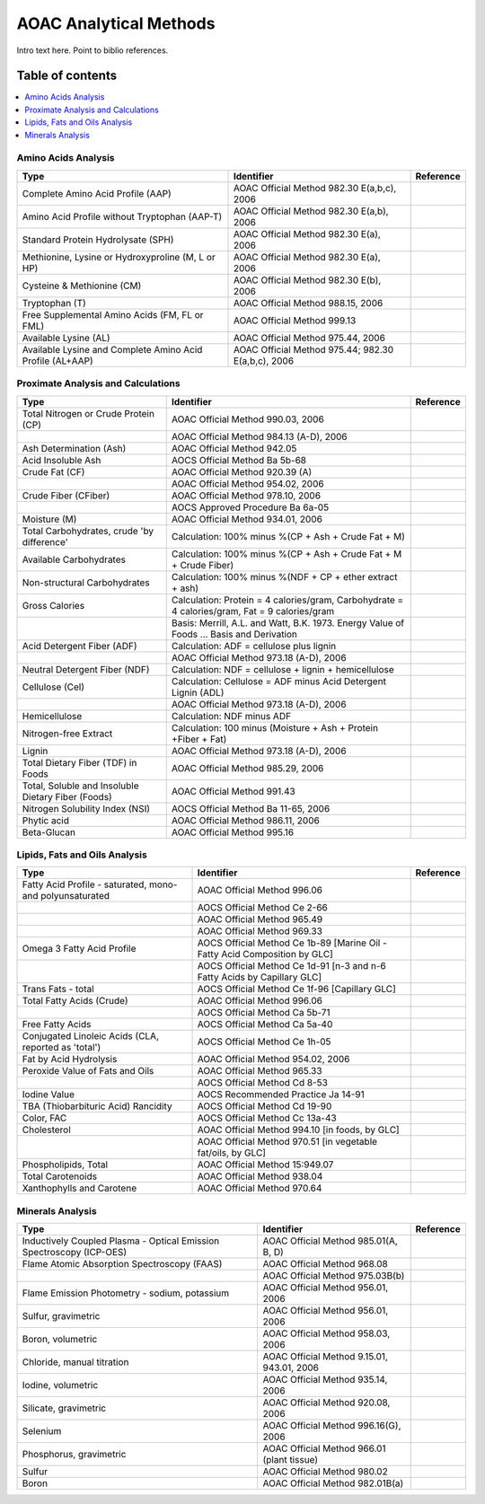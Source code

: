 
.. _$_03-detail-6-methods-2-aoac:

=======================
AOAC Analytical Methods
=======================

Intro text here. Point to biblio references.

Table of contents
-----------------

.. contents::
   :depth: 1
   :local:


--------------------
Amino Acids Analysis
--------------------

.. csv-table::
   :header: "Type", "Identifier", "Reference"

   "Complete Amino Acid Profile (AAP)", "AOAC Official Method 982.30 E(a,b,c), 2006", ""
   "Amino Acid Profile without Tryptophan (AAP-T)", "AOAC Official Method 982.30 E(a,b), 2006", ""
   "Standard Protein Hydrolysate (SPH)", "AOAC Official Method 982.30 E(a), 2006", ""
   "Methionine, Lysine or Hydroxyproline (M, L or HP)", "AOAC Official Method 982.30 E(a), 2006", ""
   "Cysteine & Methionine (CM)", "AOAC Official Method 982.30 E(b), 2006", ""
   "Tryptophan (T)", "AOAC Official Method 988.15, 2006", ""
   "Free Supplemental Amino Acids (FM, FL or FML)", "AOAC Official Method 999.13", ""
   "Available Lysine (AL)", "AOAC Official Method 975.44, 2006", ""
   "Available Lysine and Complete Amino Acid Profile (AL+AAP)", "AOAC Official Method 975.44; 982.30 E(a,b,c), 2006", ""

-----------------------------------
Proximate Analysis and Calculations
-----------------------------------

.. csv-table::
   :header: "Type", "Identifier", "Reference"

   "Total Nitrogen or Crude Protein (CP)", "AOAC Official Method 990.03, 2006", ""
   "", "AOAC Official Method 984.13 (A-D), 2006", ""
   "Ash Determination (Ash)", "AOAC Official Method 942.05", ""
   "Acid Insoluble Ash", "AOCS Official Method Ba 5b-68", ""
   "Crude Fat (CF)", "AOAC Official Method 920.39 (A)", ""
   "", "AOAC Official Method 954.02, 2006", ""
   "Crude Fiber (CFiber)", "AOAC Official Method 978.10, 2006", ""
   "", "AOCS Approved Procedure Ba 6a-05", ""
   "Moisture (M)", "AOAC Official Method 934.01, 2006", ""
   "Total Carbohydrates, crude 'by difference'", "Calculation: 100% minus %(CP + Ash + Crude Fat + M)", ""
   "Available Carbohydrates", "Calculation: 100% minus %(CP + Ash + Crude Fat + M + Crude Fiber)", ""
   "Non-structural Carbohydrates", "Calculation: 100% minus %(NDF + CP + ether extract + ash)", ""
   "Gross Calories", "Calculation: Protein = 4 calories/gram, Carbohydrate = 4 calories/gram, Fat = 9 calories/gram", ""
   "", "Basis: Merrill, A.L. and Watt, B.K. 1973. Energy Value of Foods ... Basis and Derivation", ""
   "Acid Detergent Fiber (ADF)", "Calculation: ADF = cellulose plus lignin", ""
   "", "AOAC Official Method 973.18 (A-D), 2006", ""
   "Neutral Detergent Fiber (NDF)", "Calculation: NDF = cellulose + lignin + hemicellulose", ""
   "Cellulose (Cel)", "Calculation: Cellulose = ADF minus Acid Detergent Lignin (ADL)", ""
   "", "AOAC Official Method 973.18 (A-D), 2006", ""
   "Hemicellulose", "Calculation: NDF minus ADF", ""
   "Nitrogen-free Extract", "Calculation: 100 minus (Moisture + Ash + Protein +Fiber + Fat)", ""
   "Lignin", "AOAC Official Method 973.18 (A-D), 2006", ""
   "Total Dietary Fiber (TDF) in Foods", "AOAC Official Method 985.29, 2006", ""
   "Total, Soluble and Insoluble Dietary Fiber (Foods)", "AOAC Official Method 991.43", ""
   "Nitrogen Solubility Index (NSI)", "AOCS Official Method Ba 11-65, 2006", ""
   "Phytic acid", "AOAC Official Method 986.11, 2006", ""
   "Beta-Glucan", "AOAC Official Method 995.16", ""

------------------------------
Lipids, Fats and Oils Analysis
------------------------------

.. csv-table::
   :header: "Type", "Identifier", "Reference"

   "Fatty Acid Profile - saturated, mono- and polyunsaturated", "AOAC Official Method 996.06", ""
   "", "AOCS Official Method Ce 2-66", ""
   "", "AOAC Official Method 965.49", ""
   "", "AOAC Official Method 969.33", ""
   "Omega 3 Fatty Acid Profile", "AOCS Official Method Ce 1b-89 [Marine Oil - Fatty Acid Composition by GLC]", ""
   "", "AOCS Official Method Ce 1d-91 [n-3 and n-6 Fatty Acids by Capillary GLC]", ""
   "Trans Fats - total", "AOCS Official Method Ce 1f-96 [Capillary GLC]", ""
   "Total Fatty Acids (Crude)", "AOAC Official Method 996.06", ""
   "", "AOCS Official Method Ca 5b-71", ""
   "Free Fatty Acids", "AOCS Official Method Ca 5a-40", ""
   "Conjugated Linoleic Acids (CLA, reported as 'total')", "AOCS Official Method Ce 1h-05", ""
   "Fat by Acid Hydrolysis", "AOAC Official Method 954.02, 2006", ""
   "Peroxide Value of Fats and Oils", "AOAC Official Method 965.33", ""
   "", "AOCS Official Method Cd 8-53", ""
   "Iodine Value", "AOCS Recommended Practice Ja 14-91", ""
   "TBA (Thiobarbituric Acid) Rancidity", "AOCS Official Method Cd 19-90", ""
   "Color, FAC", "AOCS Official Method Cc 13a-43", ""
   "Cholesterol", "AOAC Official Method 994.10 [in foods, by GLC]", ""
   "", "AOAC Official Method 970.51 [in vegetable fat/oils, by GLC]", ""
   "Phospholipids, Total", "AOAC Official Method 15:949.07", ""
   "Total Carotenoids", "AOAC Official Method 938.04", ""
   "Xanthophylls and Carotene", "AOAC Official Method 970.64", ""

-----------------
Minerals Analysis
-----------------

.. csv-table::
   :header: "Type", "Identifier", "Reference"

   "Inductively Coupled Plasma - Optical Emission Spectroscopy (ICP-OES)", "AOAC Official Method 985.01(A, B, D)", ""
   "Flame Atomic Absorption Spectroscopy (FAAS)", "AOAC Official Method 968.08", ""
   "", "AOAC Official Method 975.03B(b)", ""
   "Flame Emission Photometry - sodium, potassium", "AOAC Official Method 956.01, 2006", ""
   "Sulfur, gravimetric", "AOAC Official Method 956.01, 2006", ""
   "Boron, volumetric", "AOAC Official Method 958.03, 2006", ""
   "Chloride, manual titration", "AOAC Official Method 9.15.01, 943.01, 2006", ""
   "Iodine, volumetric", "AOAC Official Method 935.14, 2006", ""
   "Silicate, gravimetric", "AOAC Official Method 920.08, 2006", ""
   "Selenium", "AOAC Official Method 996.16(G), 2006", ""
   "Phosphorus, gravimetric", "AOAC Official Method 966.01 (plant tissue)", ""
   "Sulfur", "AOAC Official Method 980.02", ""
   "Boron", "AOAC Official Method 982.01B(a)", ""

